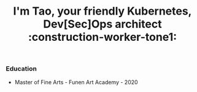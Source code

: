 #+TITLE: I'm Tao, your friendly Kubernetes, Dev[Sec]Ops architect :construction-worker-tone1:

*** Education
- Master of Fine Arts - Funen Art Academy - 2020
